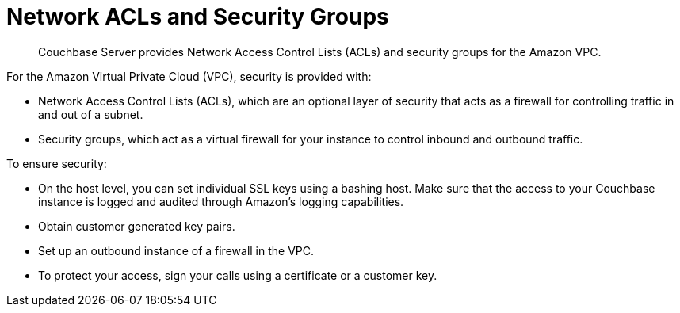 [#topic_xgm_f1l_sq]
= Network ACLs and Security Groups

[abstract]
Couchbase Server provides Network Access Control Lists (ACLs) and security groups for the Amazon VPC.

For the Amazon Virtual Private Cloud (VPC), security is provided with:

* Network Access Control Lists (ACLs), which are an optional layer of security that acts as a firewall for controlling traffic in and out of a subnet.
* Security groups, which act as a virtual firewall for your instance to control inbound and outbound traffic.

To ensure security:

* On the host level, you can set individual SSL keys using a bashing host.
Make sure that the access to your Couchbase instance is logged and audited through Amazon’s logging capabilities.
* Obtain customer generated key pairs.
* Set up an outbound instance of a firewall in the VPC.
* To protect your access, sign your calls using a certificate or a customer key.
